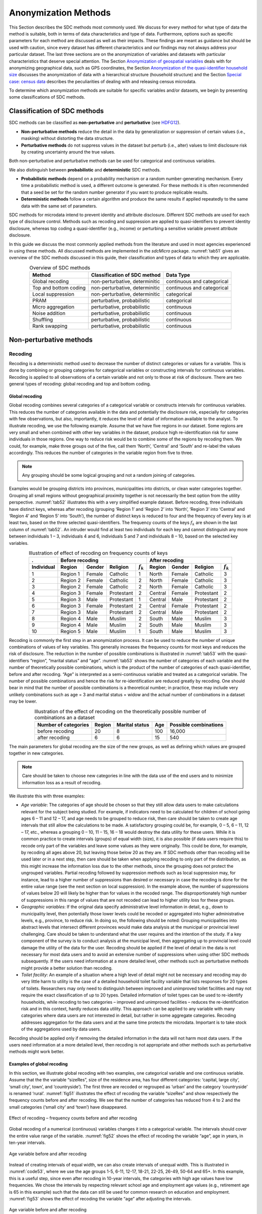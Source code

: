 Anonymization Methods
=====================

This Section describes the SDC methods most commonly used. We discuss for
every method for what type of data the method is suitable, both in terms
of data characteristics and type of data. Furthermore, options such as
specific parameters for each method are discussed as well as their
impacts. These findings are meant as guidance but
should be used with caution, since every dataset has different
characteristics and our findings may not always address your particular
dataset. The last three sections are on the
anonymization of variables and datasets with particular characteristics
that deserve special attention. The Section 
`Anonymization of geospatial variables`_
deals with for anonymizing
geographical data, such as GPS coordinates, the Section 
`Anonymization of the quasi-identifier household size`_ discusses the
anonymization of data with a hierarchical structure (household
structure) and the Section 
`Special case: census data`_ describes the peculiarities of dealing with
and releasing census microdata.

To determine which anonymization methods are suitable for specific
variables and/or datasets, we begin by presenting some classifications
of SDC methods.

Classification of SDC methods
-----------------------------

SDC methods can be classified as **non-perturbative** and
**perturbative** (see `HDFG12`_).

-  **Non-perturbative methods** reduce the detail in the data by
   generalization or suppression of certain values (i.e., masking)
   without distorting the data structure.

-  **Perturbative methods** do not suppress values in the dataset but
   perturb (i.e., alter) values to limit disclosure risk by creating
   uncertainty around the true values.

Both non-perturbative and perturbative methods can be used for
categorical and continuous variables.

We also distinguish between **probabilistic** and **deterministic** SDC
methods.

-  **Probabilistic methods** depend on a probability mechanism or a
   random number-generating mechanism. Every time a probabilistic method
   is used, a different outcome is generated. For these methods it is
   often recommended that a seed be set for the random number generator
   if you want to produce replicable results.

-  **Deterministic methods** follow a certain algorithm and produce the
   same results if applied repeatedly to the same data with the same set
   of parameters.

SDC methods for microdata intend to prevent identity and attribute
disclosure. Different SDC methods are used for each type of disclosure
control. Methods such as recoding and suppression are applied to
quasi-identifiers to prevent identity disclosure, whereas top coding a
quasi-identifier (e.g., income) or perturbing a sensitive variable
prevent attribute disclosure.

In this guide we discuss the most commonly applied methods from the literature 
and used in most agencies experienced in using these methods. 
All discussed methods are implemented in the *sdcMicro* package.
:numref:`tab51` gives an overview
of the SDC methods discussed in this guide, their classification and
types of data to which they are applicable.

.. _tab51:

.. table:: Overview of SDC methods
   :widths: auto
   :align: center

   =======================  ================================  ============================  
    Method                   Classification of SDC method      Data Type                    
   =======================  ================================  ============================  
    Global recoding          non-perturbative, determinitic    continuous and categorical   
                                                                                            
    Top and bottom coding    non-perturbative, determinitic    continuous and categorical   
    Local suppression        non-perturbative, determinitic    categorical                  
    PRAM                     perturbative, probabilistic       categorical                  
    Micro aggregation        perturbative, probabilistic       continuous                   
    Noise addition           perturbative, probabilistic       continuous                   
    Shuffling                perturbative, probabilistic       continuous                   
    Rank swapping            perturbative, probabilistic       continuous                   
   =======================  ================================  ============================  

Non-perturbative methods
------------------------

Recoding
~~~~~~~~

Recoding is a deterministic method used to decrease the number of
distinct categories or values for a variable. This is done by combining
or grouping categories for categorical variables or constructing
intervals for continuous variables. Recoding is applied to all
observations of a certain variable and not only to those at risk of
disclosure. There are two general types of recoding: global recoding and
top and bottom coding.

Global recoding
^^^^^^^^^^^^^^^

Global recoding combines several categories of a categorical variable or
constructs intervals for continuous variables. This reduces the number
of categories available in the data and potentially the disclosure risk,
especially for categories with few observations, but also, importantly,
it reduces the level of detail of information available to the analyst.
To illustrate recoding, we use the following example. Assume that we
have five regions in our dataset. Some regions are very small and when
combined with other key variables in the dataset, produce high
re-identification risk for some individuals in those regions. One way to
reduce risk would be to combine some of the regions by recoding them. We
could, for example, make three groups out of the five, call them
‘North’, ‘Central’ and ‘South’ and re-label the values accordingly. This
reduces the number of categories in the variable region from five to
three. 

.. NOTE::
	Any grouping should be some logical grouping and not a
	random joining of categories.

Examples would be grouping districts
into provinces, municipalities into districts, or clean water categories
together. Grouping all small regions without geographical proximity
together is not necessarily the best option from the utility
perspective. :numref:`tab52` illustrates this with a very simplified example
dataset. Before recoding, three individuals have distinct keys, whereas
after recoding (grouping ‘Region 1’ and ‘Region 2’ into ‘North’, ‘Region
3’ into ‘Central’ and ‘Region 4’ and ‘Region 5’ into ‘South’), the
number of distinct keys is reduced to four and the frequency of every
key is at least two, based on the three selected quasi-identifiers. The
frequency counts of the keys :math:`f_{k}` are shown in the last column
of :numref:`tab52`. An intruder would find at least two individuals for each
key and cannot distinguish any more between individuals 1 – 3,
individuals 4 and 6, individuals 5 and 7 and individuals 8 – 10, based
on the selected key variables.

.. _tab52:

.. table:: Illustration of effect of recoding on frequency counts of keys
   :widths: auto
   :align: center
   
   =================  ==========  ========  ============  ===============  ==========  ========  ============  ===============
    .                  Before recoding                                      After recoding
   -----------------  ---------------------------------------------------  ---------------------------------------------------
    Individual         Region      Gender    Religion      :math:`f_{k}`    Region      Gender    Religion      :math:`f_{k}`
   =================  ==========  ========  ============  ===============  ==========  ========  ============  ===============
    1                  Region 1    Female    Catholic      1                North       Female    Catholic      3   
    2                  Region 2    Female    Catholic      2                North       Female    Catholic      3   
    3                  Region 2    Female    Catholic      2                North       Female    Catholic      3   
    4                  Region 3    Female    Protestant    2                Central     Female    Protestant    2   
    5                  Region 3    Male      Protestant    1                Central     Male      Protestant    2   
    6                  Region 3    Female    Protestant    2                Central     Female    Protestant    2   
    7                  Region 3    Male      Protestant    2                Central     Male      Protestant    2   
    8                  Region 4    Male      Muslim        2                South       Male      Muslim        3   
    9                  Region 4    Male      Muslim        2                South       Male      Muslim        3   
    10                 Region 5    Male      Muslim        1                South       Male      Muslim        3   
   =================  ==========  ========  ============  ===============  ==========  ========  ============  ===============

Recoding is commonly the first step in an anonymization process. It can
be used to reduce the number of unique combinations of values of key
variables. This generally increases the frequency counts for most keys
and reduces the risk of disclosure. The reduction in the number of
possible combinations is illustrated in :numref:`tab53` with the
quasi-identifiers “region”, “marital status” and “age”. :numref:`tab53` shows
the number of categories of each variable and the number of
theoretically possible combinations, which is the product of the number
of categories of each quasi-identifier, before and after recoding. “Age”
is interpreted as a semi-continuous variable and treated as a
categorical variable. The number of possible combinations and hence the
risk for re-identification are reduced greatly by recoding. One should
bear in mind that the number of possible combinations is a theoretical
number; in practice, these may include very unlikely combinations such
as age = 3 and marital status = widow and the actual number of
combinations in a dataset may be lower.

.. _tab53:

.. table:: Illustration of the effect of recoding on the theoretically possible number of combinations an a dataset
   :widths: auto
   :align: center
   
   ======================  ========  ================  =====  =======================
    Number of categories    Region    Marital status    Age    Possible combinations
   ======================  ========  ================  =====  =======================
    before recoding          20             8           100        16,000
    after recoding            6             6            15           540 
   ======================  ========  ================  =====  =======================

The main parameters for global recoding are the size of the new groups,
as well as defining which values are grouped together in new categories.

.. NOTE::
	Care should be taken to choose new categories in line with the
	data use of the end users and to minimize information loss as a result
	of recoding.

We illustrate this with three examples:

-  *Age variable*: The categories of age should be chosen so that they
   still allow data users to make calculations relevant for the subject
   being studied. For example, if indicators need to be calculated for
   children of school going ages 6 – 11 and 12 – 17, and age needs to be
   grouped to reduce risk, then care should be taken to create age
   intervals that still allow the calculations to be made. A
   satisfactory grouping could be, for example, 0 – 5, 6 – 11, 12 – 17,
   etc., whereas a grouping 0 – 10, 11 – 15, 16 – 18 would destroy the
   data utility for these users. While it is common practice to create
   intervals (groups) of equal width (size), it is also possible (if
   data users require this) to recode only part of the variables and
   leave some values as they were originally. This could be done, for
   example, by recoding all ages above 20, but leaving those below 20 as
   they are. If SDC methods other than recoding will be used later or in
   a next step, then care should be taken when applying recoding to only
   part of the distribution, as this might increase the information loss
   due to the other methods, since the grouping does not protect the
   ungrouped variables. Partial recoding followed by suppression methods
   such as local suppression may, for instance, lead to a higher number
   of suppressions than desired or necessary in case the recoding is
   done for the entire value range (see the next section on local
   suppression). In the example above, the number of suppressions of
   values below 20 will likely be higher than for values in the recoded
   range. The disproportionately high number of suppressions in this
   range of values that are not recoded can lead to higher utility loss
   for these groups.


-  *Geographic variables*: If the original data specify administrative
   level information in detail, e.g., down to municipality level, then
   potentially those lower levels could be recoded or aggregated into
   higher administrative levels, e.g., province, to reduce risk. In
   doing so, the following should be noted: Grouping municipalities into
   abstract levels that intersect different provinces would make data
   analysis at the municipal or provincial level challenging. Care
   should be taken to understand what the user requires and the
   intention of the study. If a key component of the survey is to
   conduct analysis at the municipal level, then aggregating up to
   provincial level could damage the utility of the data for the user.
   Recoding should be applied if the level of detail in the data is not
   necessary for most data users and to avoid an extensive number of
   suppressions when using other SDC methods subsequently. If the users
   need information at a more detailed level, other methods such as
   perturbative methods might provide a better solution than recoding.


-  *Toilet facility*: An example of a situation where a high level of
   detail might not be necessary and recoding may do very little harm to
   utility is the case of a detailed household toilet facility variable
   that lists responses for 20 types of toilets. Researchers may only
   need to distinguish between improved and unimproved toilet facilities
   and may not require the exact classification of up to 20 types.
   Detailed information of toilet types can be used to re-identify
   households, while recoding to two categories – improved and
   unimproved facilities – reduces the re-identification risk and in
   this context, hardly reduces data utility. This approach can be
   applied to any variable with many categories where data users are not
   interested in detail, but rather in some aggregate categories.
   Recoding addresses aggregation for the data users and at the same
   time protects the microdata. Important is to take stock of the
   aggregations used by data users.

Recoding should be applied only if removing the detailed information in
the data will not harm most data users. If the users need information at
a more detailed level, then recoding is not appropriate and other
methods such as perturbative methods might work better.


Examples of global recoding
^^^^^^^^^^^^^^^^^^^^^^^^^^^

In this section, we illustrate global recoding with two examples, one
categorical variable and one continuous variable.
Assume that the the variable “sizeRes”, size of the residence area, has
four different categories: ‘capital, large city’, ‘small city’, town’,
and ‘countryside’). The first three are recoded or regrouped as ‘urban’
and the category ‘countryside’ is renamed ‘rural’. :numref:`fig51` 
illustrates the effect of recoding the variable “sizeRes” and
show respectively the frequency counts before and after recoding. We see
that the number of categories has reduced from 4 to 2 and the small
categories (‘small city’ and ‘town’) have disappeared.

.. _fig51:

.. figure:: media/image3.png
   :align: center
   
   Effect of recoding – frequency counts before and after recoding

Global recoding of a numerical (continuous) variables changes it 
into a categorical variable. The intervals should cover the entire 
value range of the variable. :numref:`fig52` shows the effect of 
recoding the variable “age”, age in years, in ten-year intervals.

.. _fig52:

.. figure:: media/image4.png
   :align: center
   
   Age variable before and after recoding

Instead of creating intervals of equal width, we can also create
intervals of unequal width. This is illustrated in :numref:`code53`, where we
use the age groups 1-5, 6-11, 12-17, 18-21, 22-25, 26-49, 50-64 and 65+.
In this example, this is a useful step, since even after recoding in
10-year intervals, the categories with high age values have low
frequencies. We chose the intervals by respecting relevant school age
and employment age values (e.g., retirement age is 65 in this example)
such that the data can still be used for common research on education
and employment. :numref:`fig53` shows the effect of recoding the variable
“age” after adjusting the intervals.

.. _fig53:

.. figure:: media/image5.png
   :align: center
   
   Age variable before and after recoding
   

Top and bottom coding
^^^^^^^^^^^^^^^^^^^^^

Top and bottom coding are similar to global recoding, but instead of
recoding all values, only the top and/or bottom values of the
distribution or categories are recoded. This can be applied only to
ordinal categorical variables and (semi-)continuous variables, since the
values have to be at least ordered. Top and bottom coding is especially
useful if the bulk of the values lies in the center of the distribution
with the peripheral categories having only few observations (outliers).
Examples are age and income; for these variables, there will often be
only a few observations above certain thresholds, typically at the tails
of the distribution. The fewer the observations within a category, the
higher the identification risk. One solution could be grouping the
values at the tails of the distribution into one category. This reduces
the risk for those observations, and, importantly, does so without
reducing the data utility for the other observations in the
distribution.

Deciding where to apply the threshold and what observations should be
grouped requires:

-  Reviewing the overall distribution of the variable to identify at
   which point the frequencies drop below the desired number of
   observations and identify outliers in the distribution. :numref:`fig54`
   shows the distribution of the age variable and suggests 65 (red
   vertical line) for the top code age.

-  Taking into account the intended use of the data and the purpose for
   which the survey was conducted. For example, if the data are
   typically used to measure labor force participation for those aged 15
   to 64, then top and bottom coding should not interfere with the
   categories 15 to 64. Otherwise the analyst would find it impossible
   to create the desired measures for which the data were intended. In
   the example, we consider this and code all age higher than 64.

.. _fig54:

.. figure:: media/image6.png
   :align: center
   
   Utilizing the frequency distribution of variable age to determine threshold for top coding
   

Rounding
^^^^^^^^

Rounding is similar to grouping, but used for continuous variables.
Rounding is useful to prevent exact matching with external data sources.
In addition, it can be used to reduce the level of detail in the data.
Examples are removing decimal figures or rounding to the nearest 1,000.

The next section discusses the method local suppression. Recoding is
often used before local suppression to reduce the number of necessary
suppressions.

.. admonition:: Recommended Reading Material on Recoding

	Hundepool, Anco, Josep Domingo-Ferrer, Luisa Franconi, Sarah Giessing,
	Rainer Lenz, Jane Naylor, Eric Schulte Nordholt, Giovanni Seri, and
	Peter Paul de Wolf. 2006. *Handbook on Statistical Disclosure Control.*
	ESSNet SDC. http://neon.vb.cbs.nl/casc/handbook.htm.
	
	Hundepool, Anco, Josep Domingo-Ferrer, Luisa Franconi, Sarah Giessing,
	Eric Schulte Nordholt, Keith Spicer, and Peter Paul de Wolf. 2012.
	*Statistical Disclosure Control.* Chichester: John Wiley & Sons Ltd.
	doi:10.1002/9781118348239.
	
	Templ, Matthias, Bernhard Meindl, Alexander Kowarik, and Shuang Chen.
	2014. Statistical Disclosure Control (SDCMicro).
	http://www.ihsn.org/home/software/disclosure-control-toolbox. (accessed
	June 9, 2018).
	
	De Waal, A.G., and Willenborg, L.C.R.J. 1999. *Information loss through
	global recoding and local suppression*. Netherlands Official Statistics,
	14:17-20, 1999. Special issue on SDC

Local suppression
~~~~~~~~~~~~~~~~~

It is common in surveys to encounter values for certain variables or
combinations of quasi-identifiers (keys) that are shared by very few
individuals. When this occurs, the risk of re-identification for those
respondents is higher than the rest of the respondents (see
the Section `k-anonymity <measure_risk.html#k-anonimity>`__). 
Often local suppression is used
after reducing the number of keys in the data by recoding the
appropriate variables. Recoding reduces the number of necessary
suppressions as well as the computation time needed for suppression.
Suppression of values means that values of a variable are replaced by a
missing value. The Section `k-anonymity <measure_risk.html#k-anonimity>`__
discusses how missing values influence frequency counts and
:math:`k`-anonymity. It is important to note that not all values for all
individuals of a certain variable are suppressed, which would be the
case when removing a direct identifier, such as “name”; only certain
values for a particular variable and a particular respondent or set of
respondents are suppressed. This is illustrated in the following example
and :numref:`tab54`.

:numref:`tab54` presents a dataset with seven respondents and three
quasi-identifiers. The combination {‘female’, ‘rural’, ‘higher’} for the
variables “gender”, “region” and “education” is an unsafe combination,
since it is unique in the sample. By suppressing either the value
‘female’ or ‘higher’, the respondent cannot be distinguished from the
other respondents anymore, since that respondent shares the same
combination of key variables with at least three other respondents. Only
the value in the unsafe combination of the single respondent at risk is
suppressed, not the values for the same variable of the other
respondents. The freedom to choose which value to suppress can be used
to minimize the total number of suppressions and hence the information
loss. In addition, if one variable is very important to the user, we can
choose not to suppress values of this variable, unless strictly
necessary. In the example, we can choose between suppressing the value
‘female’ or ‘higher’ to achieve a safe data file; we chose to suppress
‘higher’. This choice should be made taking into account the needs of
data users. In this example we find “gender” more important than
“education”.

.. _tab54:

.. table:: Local suppression illustration - sample data before and after suppression
   :widths: auto
   :align: center
   
   ==========  ========  ========  ===========  ========  ========  =======================
    Variable    Before local suppression         After local suppression
   ----------  -------------------------------  ------------------------------------------- 
     ID         Gender    Region    Education    Gender    Region    Education
   ==========  ========  ========  ===========  ========  ========  =======================
     1          female    rural     higher       female     rural    **missing**
     2          male      rural     higher       male       rural    higher     
     3          male      rural     higher       male       rural    higher     
     4          male      rural     higher       male       rural    higher     
     5          female    rural     lower        female     rural    lower      
     6          female    rural     lower        female     rural    lower      
     7          female    rural     lower        female     rural    lower      
   ==========  ========  ========  ===========  ========  ========  =======================

Since continuous variables have a high number of unique values (e.g.,
income in dollars or age in years), :math:`k`-anonymity and local
suppression are not suitable for continuous variables or variables with
a very high number of categories. A possible solution in those cases
might be to first recode to produce fewer categories (e.g., recoding age
in 10-year intervals or income in quintiles). Always keep in mind,
though, what effect any recoding will have on the utility of the data.

Several different algorithms can be used to determine which values
to suppress. One common algorithm determines an optimal suppression
pattern to achieve on a specified set of
quasi-identifiers a certain level of :math:`k`-anonymity for
these quasi-identifiers. This algorithm used seeks to minimize the total
number of suppressions while achieving the required :math:`k`-anonymity
threshold. By default, this algorithm is more likely to suppress values
of variables with many different categories or values, and less likely
to suppress variables with fewer categories. For example, the values of
a geographical variable, with 12 different areas, are more likely to be
suppressed than the values of the variable “gender”, which has typically
only two categories. If variables with many different values are
important for data utility and suppression is not desired for them, one can
rank variables by importance and thus specify the order in which the algorithm will seek to
suppress values within quasi-identifiers to achieve :math:`k`-anonymity.
The algorithm seeks to apply fewer suppressions to variables of high
importance than to variables with lower importance. Nevertheless,
suppressions in the variables with high importance might be inevitable
to achieve the required level of :math:`k`-anonymity.


Example of local suppression
^^^^^^^^^^^^^^^^^^^^^^^^^^^^^

In this example local suppression is applied to achieve the
:math:`k`-anonymity threshold of 5 on the quasi-identifiers “gender”,
“region”, “religion”, “age” and “ethnicity”.
Without ranking the importance of the variables, the value of the
variable “age” is more likely to be suppressed, since this is the
variable with most categories. The variable “age” has 10 categories
after recoding. The variable “gender” is least likely to be suppressed,
since it has only two different values: ‘male’ and ‘female’. The other
variables have 4 (“sizeRes”), 2 (“region”), and 8 (“ethnicity”)
categories. The standard local suppression algorithm suppresses
most values in the variable “age” (80). In fact, only
the variable “ethnicity” of the other variables also needed suppressions
(8) to achieve the :math:`k`-anonymity threshold of 5. The variable
“ethnicity” is the variable with the second highest number of
suppressions. 


The variable “age” is typically an important variable. Therefore, 
if possible, we would like to reduce the number of suppressions 
on “age” by specifying the order of importance of the 
variables and giving high importance (little suppression) to the
quasi-identifier “age”. We also assign importance to the variable
“gender”. The effect is clear: there are no suppressions in the variables
“age” and “gender”. For that, the other variables, especially “sizeRes” (87)
and “ethnicity” (62), received many more suppressions. The total number of
suppressed values has increased from 88 to 166. 

.. NOTE::
	Fewer suppressions in one variable increase the number of necessary
	suppressions in other variables. 

Generally, the total number of suppressed values needed to achieve the 
required level
of :math:`k`-anonymity increases when specifying the order of
importance, since this prevents to use the optimal suppression
pattern. The importance of variables should be specified only in cases where
the variables with many categories play an important role in data
utility for the data users [#foot40]_.

:numref:`fig55` demonstrates the effect of the required :math:`k`-anonymity
threshold and the order of importance on the data utility by using several
labor market-related indicators from an I2D2 [#foot41]_
dataset before and after anonymization. :numref:`fig55` displays the relative
changes as a percentage of the initial value after re-computing the
indicators with the data to which local suppression was applied. The
indicators are the proportion of active females and males, and the
number of females and males of working age. The values computed from the
raw data were, respectively, 68%, 12%, 8,943 and 9,702. The vertical
line at 0 is the benchmark of no change. The numbers indicate the
required k-anonymity threshold (3 or 5) and the colors indicate the
importance vector: red (no symbol) is no importance vector, blue (with
\* symbol) is high importance on the variable with the employment status
information and dark green (with + symbol) is high importance on the age
variable.

A higher :math:`k`-anonymity threshold leads to greater information loss
(i.e., larger deviations from the original values of the indicators, the
5’s are further away from the benchmark of no change than the
corresponding 3’s) caused by local suppression. Reducing the number of
suppressions on the employment status variable by specifying an
importance vector does not improve the indicators. Instead, reducing the
number of suppressions on age greatly reduces the information loss.
Since specific age groups have a large influence on the computation of
these indicators (the rare cases are in the extremes and will be
suppressed), high suppression rates on age distort the indicators. It is
generally useful to compare utility measures (see the Section 
`Measuring Utility and Information Loss <utility.html>`__ ) to specify
the importance vector, since the effects can be unpredictable.

.. _fig55:

.. figure:: media/image7.png
   :align: center
   
   Changes in labor market indicators after anonymization of I2D2 data
   
The threshold of :math:`k`-anonymity to be set depends on several
factors, which are amongst others: 1) the legal requirements for a safe
data file; 2) other methods that will be applied to the data; 3) the
number of suppressions and related information loss resulting from
higher thresholds; 4) the type of variable; 5) the sample weights and
sample size; and 6) the release type (see the Section `Release Types <SDC_intro.html#Release Types>`__ ). 
Commonly applied levels for the :math:`k`-anonymity threshold are 3 and 5.

:numref:`tab55` illustrates the influence of specifying the order of
importance and the 
:math:`k`-anonymity threshold on the global risk after
suppression and total number of suppressions required to achieve this
:math:`k`-anonymity threshold. The dataset contains about 63,000
individuals. The higher the :math:`k`-anonymity threshold, the more
suppressions are needed and the lower the risk after local suppression
(expected number of re-identifications). In this particular example, the
computation time is shorter for higher thresholds. This is due the
higher number of necessary suppressions, which reduces the difficulty of
the search for an optimal suppression pattern.

The age variable is recoded in five-year intervals and has 20 age
categories. This is the variable with the highest number of categories.
Prioritizing the suppression of other variables leads to a higher total
number of suppressions and a longer computation time.

.. _tab55:

.. table:: How the order of importance and the :math:`k`-anonymity threshold affect total number of suppressions
   :widths: auto
   :align: center

   ==============  ===================  ===================  ==============  ===================  
     Threshold      Importance           Total number of      Threshold       Total number of
     k-anonimity    vector               suppressions         k-anonimity     suppressions
   ==============  ===================  ===================  ==============  ===================  
    3               none (default)        6,676                 5,387              11.8    
    3               employment status     7,254                 5,512              13.1    
    3               age variable          8,175                    60              4.5     
    5               none (default)        9,971                 7,894              8.5     
    5               employment status    11,668                 8,469              10.2    
    5               age variable         13,368                    58              3.8     
   ==============  ===================  ===================  ==============  ===================  

In cases where there are a large number of quasi-identifiers and the
variables have many categories, the number of possible combinations
increases rapidly (see :math:`k`-anonymity). If the number of variables
and categories is very large, the computation time of the
local suppression algorithms can be very long. 
Therefore, reducing the number of quasi-identifiers
and/or categories before applying local suppression is recommended. This
can be done by recoding variables or selecting some variables for other
(perturbative) methods, such as PRAM. This is to ensure that the number
of suppressions is limited and hence the loss of data is limited to only
those values that pose most risk.

All-m approach
^^^^^^^^^^^^^^

In some datasets, it might prove difficult to reduce the number of
quasi-identifiers and even after reducing the number of categories by
recoding, the local suppression algorithm takes a long time to compute
the required suppressions. A solution in such cases can be the so-called
‘all-\ :math:`m` approach’ (see `Wolf15`_). The all-\ :math:`m`
approach consists of applying the local suppression algorithm as
described above to all possible subsets of size :math:`m` of the total set of
quasi-identifiers. The advantage of this approach is that the partial
problems are easier to solve and computation time will be slower.
Caution should be applied since this method does not necessarily lead to
:math:`k`-anonymity in the complete set of quasi-identifiers. There are
two possibilities to reach the same level of protection: 1) to choose a
higher threshold for :math:`k` or 2) to re-apply the local suppression
algorithm on the complete set of quasi-identifiers after using the
all-\ :math:`m` approach to achieve the required threshold. In the
second case, the all-\ :math:`m` approach leads to a shorter computation
time at the cost of a higher total number of suppressions. 

.. NOTE:: 
	The required level is not achieved automatically on the entire set of
	quasi-identifiers if the all-\ m approach is used.
	
Therefore, it is important to evaluate the risk measures carefully after using the
all-\ :math:`m` approach.

:numref:`tab56` presents the results of using the all-\ :math:`m` approach of
a test dataset with 9 key variables and 4,000 records. The table shows
the parameters ’k’ and ‘combs’, which are respectively the :math:`k`-anonymity
threshold and the size of the subsets, the
number of :math:`k`-anonymity violators for different levels of
:math:`k` as well as the total number of suppressions. We observe that
the different combinations do not always lead to the required level of
:math:`k`-anonimity. For example, when setting :math:`k = 3`, and combs
3 and 7, there are still 15 records in the dataset (with a total of 9
quasi-identifiers) that violate 3-anonimity after local suppression. Due
to the smaller sample size, the gains in running time are not yet
apparent in this example, since the rerunning algorithm several times
takes up time. A larger dataset would benefit more from the all-\ :math:`m`
approach, as the algorithm would take longer in the first place.

.. _tab56:

.. table:: Effect of the all-:math:`m` approach on k-anonymity
   :widths: auto
   :align: center
   
   =========  ===============  ========  ========  ========  ================  
   Arguments                    Number of violators for       Total number     
                                different levels of           of suppressions  
                                :math:`k`-anonimity on 
                                complete set  
   --------------------------  ----------------------------  ----------------  
    k          combs            k = 2     k = 3     k = 5
   =========  ===============  ========  ========  ========  ================  
    Before local suppression    2,464     3,324     3,877     0                
   --------------------------  --------  --------  --------  ----------------  
     3         .                 0         0         1,766     2,264           
     5         .                 0         0         0         3,318           
     3         3                 2,226     3,202     3,819     3,873           
     3         3, 7              15        108       1,831     6,164           
     3         3, 9              0         0         1,794     5,982           
     3         5, 9              0         0         1,734     6,144           
     5         3                 2,047     3,043     3,769     3,966           
     5         3, 7              0         6         86        7,112           
     5         3, 9              0         0         0         7,049           
     5         5, 9              0         0         0         7,129           
     5, 3      3, 7              11        108       1,859     6,140           
     5, 3      3, 9              0         0         1,766     2,264           
     5, 3      5, 9              0         0         0         3,318           
   =========  ===============  ========  ========  ========  ================  

Often the dataset contains variables that are related to the key
variables used for local suppression. Examples are rural/urban to
regions in case regions are completely rural or urban or variables that
are only answered for specific categories (e.g., sector for those
working, schooling related variables for certain age ranges). In those
cases, the variables rural/urban or sector might not be
quasi-identifiers themselves, but could allow the intruder to
reconstruct suppressed values in the quasi-identifiers region or
employment status. For example, if region 1 is completely urban, and all
other regions are only semi-urban or rural, a suppression in the
variable region for a record in region 1 can be simply reconstructed by
the rural/urban variable. Therefore, it is useful to suppress the values
corresponding to the suppressions in those linked variables. 

Another simpler alternative for the local suppression algorithm described above
is to suppress values of certain key variables of individuals with
risks above a certain threshold. In this case, all values of the
specified variable for respondents with a risk higher than the specified
threshold will be suppressed. The risk measure used is the individual
risk (see the Section `Individual risk <measure_risk.html#Individual risk>`__). 
This is useful if one variable has sensitive
values that should not be released for individuals with high risks of
re-identification. What is considered high re-identification probability
depends on legal requirements.

Perturbative methods
--------------------

Perturbative methods do not suppress values in the dataset, but perturb
(alter) values to limit disclosure risk by creating uncertainty around
the true values. An intruder is uncertain whether a match between the
microdata and an external file is correct or not. Most perturbative
methods are based on the principle of matrix masking, i.e., the altered
dataset :math:`Z` is computed as

.. math:: Z = AXB + C

where :math:`X` is the original data, :math:`A` is a matrix used to transform the
records, :math:`B` is a matrix to transform the variables and :math:`C` is a matrix with
additive noise.

.. NOTE:: 
	Risk measures based on frequency counts of keys are no longer
	valid after applying perturbative methods.

This can be seen in :numref:`tab57`
, which displays the same data before and after swapping some values.
The swapped values are in italics. Both before and after perturbing the
data, all observations violate :math:`k`-anonymity at the level 3 (i.e.,
each key does not appear more than twice in the dataset). Nevertheless,
the risk of **correct** re-identification of the records is reduced and
hence information contained in other (sensitive) variables possibly not
disclosed. With a certain probability, a match of the microdata with an
external data file will be wrong. For example, an intruder would find
one individual with the combination {‘male’, ‘urban’, ‘higher’}, which
is a sample unique. However, this match is not correct, since the
original dataset did not contain any individual with these
characteristics and hence the matched individual cannot be a correct
match. The intruder cannot know with certainty whether the information
disclosed from other variables for that record is correct.

.. _tab57:

.. table:: Sample data before and after perturbation
   :widths: auto
   :align: center
   
   ==========  ========  ========  ==========  ==========  ========  =============
    Variable    Original data                   After perturbing the data
   ----------  ------------------------------  -----------------------------------
    ID          Gender    Region    Education   Gender      Region    Education
   ==========  ========  ========  ==========  ==========  ========  =============
     1          female     rural     higher     female       rural     higher  
     2          female     rural     higher     female       rural     *lower*   
     3          male       rural     lower      male         rural     lower   
     4          male       rural     lower      *female*     rural     lower   
     5          female     urban     lower      *male*       urban     *higher*  
     6          female     urban     lower      female       urban     lower   
   ==========  ========  ========  ==========  ==========  ========  =============

One advantage of perturbative methods is that the information loss is
reduced, since no values will be suppressed, depending on the level of
perturbation. One disadvantage is that data users might have the
impression that the data was not anonymized before release and will be
less willing to participate in future surveys. Therefore, there is a
need for reporting both for internal and external use (see the Section
`Step 11: Audit and Reporting <process.html#Step 11: Audit and Reporting>`__).

An alternative to perturbative methods is the generation of synthetic
data files with the same characteristics as the original data files.
Synthetic data files are not discussed in these guidelines. For more
information and an overview of the use of synthetic data as SDC method,
we refer to `Drec11`_ and Section 3.8 in `HDFG12`_.
We discuss here five perturbative methods: Post Randomization Method
(PRAM), microaggregation, noise addition, shuffling and rank swapping.

PRAM (Post RAndomization Method)
~~~~~~~~~~~~~~~~~~~~~~~~~~~~~~~~

PRAM is a perturbative method for categorical data. This method
reclassifies the values of one or more variables, such that intruders
that attempt to re-identify individuals in the data do so, but with
positive probability, the re-identification made is with the wrong
individual. This means that the intruder might be able to match several
individuals between external files and the released data files, but
cannot be sure whether these matches are to the correct individual.

PRAM is defined by the transition matrix :math:`P`, which specifies the
transition probabilities, i.e., the probability that a value of a
certain variable stays unchanged or is changed to any of the other
:math:`k - 1` values. :math:`k` is the number of categories or factor
levels within the variable to be PRAMmed. For example, if the variable
region has 10 different regions, :math:`k` equals 10. In case of PRAM
for a single variable, the transition matrix is size :math:`k*k`. We
illustrate PRAM with an example of the variable “region”, which has
three different values: ‘capital’, ‘rural1’ and ‘rural2’. The transition
matrix for applying PRAM to this variable is size 3*3:

.. math::

   P = \begin{bmatrix}
   1 & 0 & 0 \\
   0.05 & 0.8 & 0.15 \\
   0.05 & 0.15 & 0.8 \\
   \end{bmatrix}

The values on the diagonal are the probabilities that a value in the
corresponding category is not changed. The value 1 at position (1,1) in
the matrix means that all values ‘capital’ stay ‘capital’; this might be
a useful decision, since most individuals live in the capital and no
protection is needed. The value 0.8 at position (2,2) means that an
individual with value ‘rural1’ will stay with probability 0.8 ‘rural1’.
The values 0.05 and 0.15 in the second row of the matrix indicate that
the value ‘rural1’ will be changed to ‘capital’ or ‘rural2’ with
respectively probability 0.05 and 0.15. If in the initial file we had
5,000 individuals with value ‘capital’ and resp. 500 and 400 with values
‘rural1’ and ‘rural2’, we expect after applying PRAM to have 5,045
individuals with capital, 460 with rural1 and 395 with
rural2 [#foot42]_. The recoding is done independently for
each individual. We see that the tabulation of the variable “region”
yields different results before and after PRAM, which are shown in :numref:`tab58`.
The deviation from the expectation is due to the fact that PRAM is
a probabilistic method, i.e., the results depend on a
probability-generating mechanism; consequently, the results can differ
every time we apply PRAM to the same variables of a dataset. 

.. NOTE:: 
	The number of changed values is larger than one might think when inspecting
	the tabulations in :numref:`tab58`. Not all 5,052 individuals with value
	capital after PRAM had this value before PRAM and the 457 individuals in
	rural1 after PRAM are not all included in the 500 individuals before
	PRAM. The number of changes is larger than the differences in the
	tabulation (cf. transition matrix).
	
Given that the transition matrix
is known to the end users, there are several ways to correct statistical
analysis of the data for the distortions introduced by PRAM.

.. _tab58:

.. table:: Tabulation of variable “region” before and after PRAM
   :widths: auto
   :align: center
   
   =========  ========================  =======================
    Value      Tabulation before PRAM    Tabulation after PRAM
   =========  ========================  =======================
    capital     5,000                      5,052            
    rural1      500                        457              
    rural2      400                        391              
   =========  ========================  =======================

One way to guarantee consistency between the tabulations before and
after PRAM is to choose the transition matrix so that, in expectation,
the tabulations before and after applying PRAM are the same for all
variables. This condition is fulfilled if the vector with the tabulation 
of the absolute frequencies of 
the different categories in the original data is an eigenvector of 
the transition matrix that corresponds to the unit eigenvalue.
PRAM using such transition matrix is called invariant PRAM. 

.. NOTE:: 
	Invariant does not guarantee that
	cross-tabulations of variables (unlike univariate tabulations) stay the same.

PRAM is a probabilistic method and the
results can differ every time we apply PRAM to the same variables of a
dataset. To overcome this and make the results reproducible, it is good
practice to set a seed for the random number generator, so the
same random numbers will be generated every time.

:numref:`tab59` shows the tabulation of the variable after applying invariant
PRAM. We can see that the deviations from the initial tabulations, which
are in expectation 0, are smaller than with the transition matrix that
does not fulfill the invariance property. The remaining deviations are
due to the randomness.

.. _tab59:

.. table:: Tabulation of variable “region” before and after (invariant) PRAM
   :widths: auto
   :align: center
   
   =========  ========================  =======================  =================================
    Value      Tabulation before PRAM    Tabulation after PRAM    Tabulation after invariant PRAM
   =========  ========================  =======================  =================================
    capital     5,000                      5,052                   4,998
    rural1      500                        457                       499
    rural2      400                        391                       403
   =========  ========================  =======================  =================================
   

:numref:`tab510` presents the cross-tabulations with the variable gender.
Before applying invariant PRAM, the share of males in the city is much
higher than the share of females (about 60%). This property is not
maintained after invariant PRAM (the shares of males and females in the
city are roughly equal), although the univariate tabulations are
maintained. One solution is to apply PRAM separately for the males and
females in this example [#foot46]_.

.. _tab510:

.. table:: Cross-tabulation of variable “region” and variable “gender” before and after invariant PRAM
   :widths: auto
   :align: center
   
   =========  ==========  ============  ============  ===================
    .          Tabulation before PRAM    Tabulation after invariant PRAM
   ---------  ------------------------  ---------------------------------
    Value      male         female       male		   female
   =========  ==========  ============  ============  ===================
    capital     3,056      1,944         2,623         2,375    
    rural1        157        343           225           274
    rural2        113        287           187           216
   =========  ==========  ============  ============  ===================

PRAM is especially useful when a dataset contains many variables and
applying other anonymization methods, such as recoding and local
suppression, would lead to significant information loss. Checks on risk
and utility are important after PRAM.

To do statistical inference on variables to which PRAM was applied, the
researcher needs knowledge about the PRAM method as well as about the
transition matrix. The transition matrix, together with the random
number seed, can, however, lead to disclosure through reconstruction of
the non-perturbed values. Therefore, publishing the transition matrix
but not the random seed is recommended.

A disadvantage of using PRAM is that very unlikely combinations can be
generated, such as a 63-year-old who goes to school. Therefore, the
PRAMmed variables need to be audited to prevent such combinations from
happening in the released data file. In principal, the transition matrix
can be designed in such a way that certain transitions are not possible
(probability 0). For instance, for those that go to school, the age must
range within 6 to 18 years and only such changes are allowed. 

This is illustrated in the following example. Assume, we have two variables
"toilet" and "region" and the variable "toilet" needs to be PRAMmed.
By applying PRAM to the
variable “toilet” within the strata generated by the “region” variable,
we prevent changes in the variable “toilet”, where toilet types in a
particular region are exchanged with those in other regions. For
instance, in the capital region certain types of unimproved toilet types
are not in use and therefore these combinations should not occur after
PRAMming. Values are only changed with those that are available in the
same strata. Strata can be formed by any categorical variable, e.g.,
gender, age groups, education level.

.. admonition:: Recommended Reading Material on PRAM

	Gouweleeuw, J. M, P Kooiman, L.C.R.J Willenborg, and P.P de Wolf. "Post
	Randomization for Statistical Disclosure Control: Theory and
	Implementation.\ *" Journal of Official Statistics* 14, no. 4 (1998a):
	463-478. Available at
	http://www.jos.nu/articles/abstract.asp?article=144463
	
	Gouweleeuw, J. M, P Kooiman, L.C.R.J Willenborg, and Peter Paul de Wolf.
	"The Post Randomization Method for Protecting Microdata\ *." Qüestiió,
	Quaderns d’Estadística i Investigació Operativa 22,* no. 1 (1998b):
	145-156. Available at
	http://www.raco.cat/index.php/Questiio/issue/view/2250
	
	Marés, Jordi, and Vicenç Torra. 2010."PRAM Optimization Using an
	Evolutionary Algorithm." *In Privacy in Statistical Databases*, by Josep
	Domingo-Ferrer and Emmanouil Magkos, 97-106. Corfú, Greece: Springer.
	
	Warner, S.L. "Randomized Response: A Survey Technique for Eliminating
	Evasive Answer Bias." *Journal of American Statistical Association* 57
	(1965): 622-627.

Microaggregation
~~~~~~~~~~~~~~~~

Microaggregation is most suitable for continuous variables, but can be
extended in some cases to categorical variables. [#foot47]_
It is most useful where confidentiality rules have been predetermined
(e.g., a certain threshold for :math:`k`-anonymity has been set) that
permit the release of data only if combinations of variables are shared
by more than a predetermined threshold number of respondents
(:math:`k`). The first step in microaggregation is the formation of
small groups of individuals that are homogeneous with respect to the
values of selected variables, such as groups with similar income or age.
Subsequently, the values of the selected variables of all group members
are replaced with a common value, e.g., the mean of that group.
Microaggregation methods differ with respect to (i) how the homogeneity
of groups is defined, (ii) the algorithms used to find homogeneous
groups, and (iii) the determination of replacement values. In practice,
microaggregation works best when the values of the variables in the
groups are more homogeneous. When this is the case, then the information
loss due to replacing values with common values for the group will be
smaller than in cases where groups are less homogeneous.

In the univariate case, and also for ordinal categorical variables,
formation of homogeneous groups is straightforward: groups are formed by
first ordering the values of the variable and then creating :math:`g`
groups of size :math:`n_{i}` for all groups :math:`i` in
:math:`1,\ \ldots,\ g`. This maximizes the within-group homogeneity,
which is measured by the within-groups sum of squares (:math:`SSE`)

.. math:: SSE = \sum_{i = 1}^{g}{\sum_{j = 1}^{n_{i}}{\left( x_{ij} - {\overline{x}}_{i} \right)^{T}\left( x_{ij} - {\overline{x}}_{i} \right)}}

The lower the SSE, the higher the within-group homogeneity. The group
sizes can differ amongst groups, but often groups of equal size are used
to simplify the search [#foot48]_.

Choice of group size depends on
the homogeneity within the groups and the required level of protection.
In general it holds that the larger the group, the higher the
protection. A disadvantage of groups of equal sizes is that the data
might be unsuitable for this. For instance, if two individuals have a
low income (e.g., 832 and 966) and four individuals have a high income
(e.g., 3,313, 3,211, 2,987, 3,088), the mean of two groups of size three
(e.g., (832 + 966 + 2,987) / 3 = 1,595 and (3,088 + 3,211 + 3,313) / 3 =
3,204) would represent neither the low nor the high income.

Often, values are replaced by the group
mean. An alternative, more robust approach is to replace group values
with the median. In cases where the median is chosen, one
individual in every group keeps the same value if groups have odd sizes.
In cases where there is a high degree of heterogeneity within the groups
(this is often the case for larger groups), the median is preferred to
preserve the information in the data. An example is income, where one
outlier can lead to multiple outliers being created when using
microaggregation. This is illustrated in :numref:`tab511`. If we choose the
mean as replacement for all values, which are grouped with the outlier
(6,045 in group 2), these records will be assigned values far from their
original values. If we chose the median, the incomes of individuals 1
and 2 are not perturbed, but no value is an outlier. Of course, this
might in itself present problems. 

.. NOTE:: 
	If microaggregation alters
	outlying values, this can have a significant impact on the computation
	of some measures sensitive to outliers, such as the GINI index.
	
In the case where microaggregation is applied to categorical variables, the
median is used to calculate the replacement value for the group.

.. _tab511:

.. table:: Illustrating the effect of choosing mean vs. median for microaggregation where outliers are concerned
   :widths: auto
   :align: center
   
   ====  =======  ========  =========================  ==========================
    ID    Group    Income    Microaggregation (mean)    Microaggregation (median) 
   ====  =======  ========  =========================  ==========================
    1      1       2,300      2,245                     2,300  
    2      2       2,434      3,608                     2,434  
    3      1       2,123      2,245                     2,300  
    4      1       2,312      2,245                     2,300  
    5      2       6,045      3,608                     2,434  
    6      2       2,345      3,608                     2,434  
   ====  =======  ========  =========================  ==========================

In case of multiple variables that are candidates for microaggregation,
one possibility is to apply univariate microaggregation to each of the
variables separately. The advantage of univariate microaggregation is
minimal information loss, since the changes in the variables are
limited. The literature shows, however, that disclosure risk can be very
high if univariate microaggregation is applied to several variables
separately and no additional anonymization techniques are applied
(`DMOT02`_). To overcome this shortcoming, an
alternative to univariate microaggregation is multivariate
microaggregation.

Multivariate microaggregation is widely used in official statistics. The
first step in multivariate aggregation is the creation of homogeneous
groups based on several variables. Groups are formed based on
multivariate distances between the individuals. Subsequently, the values
of all variables for all group members are replaced with the same
values. :numref:`tab512` illustrates this with three variables. We see that
the grouping by income, expenditure and wealth leads to a different
grouping, as in the case in :numref:`tab511`, where groups were formed based
only on income.

.. _tab512:

.. table:: Illustration of multivariate microaggregation
   :widths: auto
   :align: center
   
   ====  =======  ========  =======  ========  ========  =========  ========
    ID    Group    Before microaggregation      After microaggregation 
   ----  -------  ---------------------------  -----------------------------
    .     .        Income    Exp      Wealth    Income    Exp        Wealth
   ====  =======  ========  =======  ========  ========  =========  ========
     1     1       2,300     1,714     5.3      2,285.7   1,846.3    6.3 
     2     1       2,434     1,947     7.4      2,285.7   1,846.3    6.3  
     3     1       2,123     1,878     6.3      2,285.7   1,846.3    6.3  
     4     2       2,312     1,950     8.0      3,567.3   2,814.0    8.3  
     5     2       6,045     4,569     9.2      3,567.3   2,814.0    8.3  
     6     2       2,345     1,923     7.8      3,567.3   2,814.0    8.3  
   ====  =======  ========  =======  ========  ========  =========  ========

There are several multivariate microaggregation methods that differ with
respect to the algorithm used for creating groups of individuals. There
is a trade-off between speed of the algorithm and within-group
homogeneity, which is directly related to information loss. For large
datasets, this is especially challenging. We discuss the Maximum
Distance to Average Vector (MDAV) algorithm here in more detail. The
MDAV algorithm was first introduced by `DoTo05`_
and represents a good choice with respect to the trade-off between
computation time and the group homogeneity, computed by the within-group
:math:`SSE`.

The algorithm computes an average record or centroid C, which contains
the average values of all included variables. We select an individual A
with the largest squared Euclidean distance from C, and build a group of
:math:`k` records around A. The group of :math:`k` records is made up of
A and the :math:`k-1` records closest to A measured by the Euclidean
distance. Next, we select another individual B, with the largest squared
Euclidean distance from individual A. With the remaining records, we
build a group of :math:`k` records around B. In the same manner, we
select an individual D with the largest distance from B and, with the
remaining records, build a new group of :math:`k` records around D. The
process is repeated until we have fewer than :math:`2*k` records
remaining. The MDAV algorithm creates groups of equal size with the
exception of maybe one last group of remainders. The microaggregated
dataset is then computed by replacing each record in the original
dataset by the average values of the group to which it belongs. Equal
group sizes, however, may not be ideal for data characterized by greater
variability. The MDAV algorithm is illustrated in :numref:`fig59`.

.. _fig59:

.. figure:: media/image25.png
   :align: center
   
   Illustration of MDAV algorithm

It is also possible to group variables only within strata. This reduces
the computation time and adds an extra layer of protection to the data,
because of the greater uncertainty produced [#foot50]_. 

Besides the method MDAV, there are few other grouping methods
implemented in standard SDC software, such as *sdcMicro* (`TeMK14`_). 
The differences are mainly the distance measure (Euclidean distance,
Mahalanobis distance) or sorting based on the first principal component 
and whether clustering is used. The first principal component (PC) is the projection of
all variables into a one-dimensional space maximizing the variance of
this projection. The performance of this method depends on the share of
the total variance in the data that is explained by the first PC. Using 
the Mahalanobis distance is computationally more intensive, 
but provides better results with respect to group
homogeneity. It is recommended for smaller datasets (`TeMK14`_).

In case of several variables to be used for microaggregation, looking
first at the covariance or correlation matrix of these variables is
recommended. If not all variables correlate well, but two or more sets
of variables show high correlation, less information loss will occur
when applying microaggregation separately to these sets of variables. In
general, less information loss will occur when applying multivariate
microaggregation, if the variables are highly correlated. The advantage
of replacing the values with the mean of the groups rather than other
replacement values has the advantage that the overall means of the
variables are preserved.

.. admonition:: Recommended Reading Material on Microaggregation

	Domingo-Ferrer, Josep, and Josep Maria Mateo-Sanz. 2002."Practical
	data-oriented microaggregation for statistical disclosure control."
	*IEEE Transactions on Knowledge and Data Engineering 14* (2002):
	189-201.
	
	Hansen, Stephen Lee, and Sumitra Mukherjee. 2003. "A polynomial
	algorithm for univariate optimal." *IEEE Transactions on Knowledge and
	Data Engineering* 15 (2003): 1043-1044.
	
	Hundepool, Anco, Josep Domingo-Ferrer, Luisa Franconi, Sarah Giessing,
	Rainer Lenz, Jane Naylor, Eric Schulte Nordholt, Giovanni Seri, and
	Peter Paul de Wolf. 2006. *Handbook on Statistical Disclosure Control.*
	ESSNet SDC. http://neon.vb.cbs.nl/casc/handbook.htm
	
	Hundepool, Anco, Josep Domingo-Ferrer, Luisa Franconi, Sarah Giessing,
	Eric Schulte Nordholt, Keith Spicer, and Peter Paul de Wolf. 2012.
	*Statistical Disclosure Control.* Chichester: John Wiley & Sons Ltd.
	doi:10.1002/9781118348239.
	
	Templ, Matthias, Bernhard Meindl, Alexander Kowarik, and Shuang Chen.
	2014, August. "International Household Survey Network (IHSN)."
	http://www.ihsn.org/home/software/disclosure-control-toolbox. (accessed
	July 9, 2018).

Noise addition
~~~~~~~~~~~~~~

Noise addition, or noise masking, means adding or subtracting (small)
values to the original values of a variable, and is most suited to
protect continuous variables (see `Bran02`_ for an overview). Noise
addition can prevent exact matching of continuous variables. The
advantages of noise addition are that the noise is typically continuous
with mean zero, and exact matching with external files will not be
possible. Depending on the magnitude of noise added, however,
approximate interval matching might still be possible.

When using noise addition to protect data, it is important to consider
the type of data, the intended use of the data and the properties of the
data before and after noise addition, i.e., the distribution –
particularly the mean – covariance and correlation between the perturbed
and original datasets.

Depending on the data, it may also be useful to check that the perturbed
values fall within a meaningful range of values. :numref:`fig57`
illustrates the changes in data distribution with increasing levels of
noise. For data that has outliers, it is important to note that when the
perturbed data distribution is similar to the original data distribution
(e.g., at low noise levels), noise addition will not protect outliers.
After noise addition, these outliers can generally still be detected as
outliers and hence easily be identified. An example is a single very
high income in a certain region. After perturbing this income value, the
value will still be recognized as the highest income in that region and
can thus be used for re-identification. This is illustrated in :numref:`fig56`,
where 10 original observations (open circles) and the anonymized
observations (red triangles) are plotted. The tenth observation is an
outlier. The values of the first nine observations are sufficiently
protected by adding noise: their magnitude and order has changed and
exact or interval matching can be successfully prevented. The outlier is
not sufficiently protected since, after noise addition, the outlier can
still be easily identified. The fact that the absolute value has changed
is not sufficient protection. On the other hand, at high noise levels,
protection is higher even for the outliers, but the data structure is
not preserved and the information loss is large, which is not an ideal
situation. One way to circumvent the outlier problem is to add noise of
larger magnitude to outliers than to the other values.

.. _fig56:

.. figure:: media/image8.png
   :align: center
   
   Illustration of effect of noise addition to outliers

There are several noise addition algorithms. The simplest version of
noise addition is uncorrelated additive normally distributed noise,
where :math:`x_{j}`, the original values of variable
:math:`j`\ are replaced by

.. math:: z_{j} = x_{j} + \varepsilon_{j},

where
:math:`\varepsilon_{j}\ \sim\ N(0,\ \ \sigma_{\varepsilon_{j}}^{2})\ `\ and
:math:`\sigma_{\varepsilon_{j}} = \alpha * \sigma_{j}` with
:math:`\sigma_{j}` the standard deviation of the original data. In this
way, the mean and the covariances are preserved, but not the variances
and correlation coefficient. If the level of noise added,
:math:`\alpha`, is disclosed to the user, many statistics can be
consistently estimated from the perturbed data. The added noise is
proportional to the variance of the original variable. The magnitude of
the noise added is specified by the parameter :math:`\alpha`, which
specifies this proportion. The standard deviation of the perturbed data
is :math:`1 + \alpha` times the standard deviation of the perturbed
data. A decision on the magnitude of noise added should be informed by
the legal situation regarding data privacy, data sensitivity and the
acceptable levels of disclosure risk and information loss. In general,
the level of noise is a function of the variance of the original
variables, the level of protection needed and the desired value range
after anonymization [#foot51]_. An :math:`\alpha` value that
is too small will lead to insufficient protection, while an
:math:`\alpha` value that is too high will make the data useless for
data users.

:numref:`fig57` shows the frequency distribution of a numeric continuous
variable and the distribution before and after noise addition with
different levels of noise (0.1, 0.5, 1, 2 and 5). The first plot shows
the distribution of the original values. The histograms clearly show
that noise of large magnitudes (high values of alpha) lead to a
distribution of the data far from the original values. The distribution
of the data changes to a normal distribution when the magnitude of the
noise grows respective to the variance of the data. The mean in the data
is preserved, but, with an increased level of noise, the variance of the
perturbed data grows. After adding noise of magnitude 5, the
distribution of the original data is completely destroyed.

.. _fig57:

.. figure:: media/image9.png
   :align: center
   
   Frequency distribution of a continuous variable before and after noise addition
   
:numref:`fig58` shows the value range of a variable before adding noise (no
noise) and after adding several levels of noise (:math:`\alpha` from 0.1
to 1.5 with 0.1 increments). In the figure, the minimum value, the
20\ :sup:`th`, 30\ :sup:`th`, 40\ :sup:`th` percentiles, the median, the
60\ :sup:`th`, 70\ :sup:`th`, 80\ :sup:`th` and 90\ :sup:`th`
percentiles and the maximum value are plotted. The median (50\ :sup:`th`
percentile) is indicated with the red “+” symbol. From :numref:`fig57` and
:numref:`fig58`, it is apparent that the range of values expands after noise
addition, and the median stays roughly at the same level, as does the
mean by construction. The larger the magnitude of noise added, the wider
the value range. In cases where the variable should stay in a certain
value range (e.g., only positive values, between 0 and 100), this can be
a disadvantage of noise addition. For instance, expenditure variables
typically have non-negative values, but adding noise to these variables
can generate negative values, which are difficult to interpret. One way
to get around this problem is to set any negative values to zero. This
truncation of values below a certain threshold, however, will distort
the distribution (mean and variance matrix) of the perturbed data. This
means that the characteristics that were preserved by noise addition,
such as the conservation of the mean and covariance matrix, are
destroyed and the user, even with knowledge of the magnitude of the
noise, can no longer use the data for consistent estimation.

Another way to avoid negative values is the application of
multiplicative rather than additive noise. In that case, variables are
multiplied by a random factor with expectation 1 and a positive
variance. This will also lead to larger perturbations (in absolute
value) of large initial values (outliers). If the variance of the noise
added is small, there will be no or few negative factors and thus fewer
sign changes than in case of additive noise masking. Multiplicative
noise masking is not implemented in *sdcMicro*, but can be relatively
easily implemented in base *R* by generating a vector of random numbers
and multiplying the data with this vector. For more information on
multiplicative noise masking and the properties of the data after
masking, we refer to `KiWi03`_.

.. _fig58:

.. figure:: media/image10.png
   :align: center
   
   Noise levels and the impact on the value range (percentiles)
   
If two or more variables are selected for noise addition, correlated
noise addition is preferred to preserve the correlation structure in the
data. In this case, the covariance matrix of noise
:math:`\Sigma_{\varepsilon}\ `\ is proportional to the covariance matrix
of the original data :math:`\Sigma_{X}:`

.. math:: \Sigma_{\varepsilon} = \alpha \Sigma_{X}

If noise addition is applied to variables that are a ratio of an
aggregate, this structure can be destroyed by noise addition. Examples
are income and expenditure data with many income and expenditure
categories. The categories add up to total income or total expenditures.
In the original data, the aggregates match with the sum of the
components. After adding noise to their components (e.g., different
expenditure categories), however, their new aggregates will not
necessarily match the sum of the categories anymore. One way to keep
this structure is to add noise only to the aggregates and release the
components as ratio of the perturbed aggregates.
Subsequently, the ratios of the initial expenditure categories are used
for each individual to reconstruct the perturbed values for each
expenditure category.

.. admonition:: Recommended Reading Material on Noise Addition

	Brand, Ruth. 2002. “Microdata Protection through Noise Addition.” In
	*Inference Control in Statistical Databases - From Theory to Practice*,
	edited byJosep Domingo-Ferrer. Lecture Notes in Computer Science Series
	2316, 97-116. Berlin Heidelberg: Springer.
	http://link.springer.com/chapter/10.1007%2F3-540-47804-3_8
	
	Kim, Jay J, and William W Winkler. 2003. "Multiplicative Noise for
	Masking Continuous Data." *Research Report Series* (Statistical Research
	Division. US Bureau of the Census).
	https://www.census.gov/srd/papers/pdf/rrs2003-01.pdf
	
	Torra, Vicenç, and Isaac Cano. 2011. “Edit Constraints on
	Microaggregation and Additive Noise.” In *Privacy and Security Issues in
	Data Mining and Machine Learning*, edited by C. Dimitrakakis, A.
	Gkoulalas-Divanis, A. Mitrokotsa, V. S. Verykios, Y. Saygin. Lecture
	Notes in Computer Science Volume 6549, 1-14. Berlin Heidelberg:
	Springer. http://link.springer.com/book/10.1007/978-3-642-19896-0
	
	Mivule, K. 2013. “Utilizing Noise Addition for Data Privacy, An
	Overview.” *Proceedings of the International Conference on Information
	and Knowledge Engineering (IKE 2012)*, (pp.65-71).Las Vegas, USA.
	http://arxiv.org/ftp/arxiv/papers/1309/1309.3958.pdf

Rank swapping
~~~~~~~~~~~~~~

Data swapping is based on interchanging values of a certain variable
across records. Rank swapping is one type of data swapping, which is
defined for ordinal and continuous variables. For rank swapping, the
values of the variable are first ordered. The possible number of values
for a variable to swap with is constrained by the values in a
neighborhood around the original value in the ordered values of the
dataset. The size of this neighborhood can be specified, e.g., as a
percentage of the total number of observations. This also means that a
value can be swapped with the same or very similar values. This is
especially the case if the neighborhood is small or there are only a few
different values in the variable (ordinal variable). An example is the
variables “education” with only few categories: (‘none’, ‘primary’,
‘secondary’, ‘tertiary’). In these cases, rank swapping is not a
suitable method.

If rank swapping is applied to several variables simultaneously, the
correlation structure between the variables is preserved. Therefore, it
is important to check whether the correlation structure in the data is
plausible. Since rank swapping is a
probabilistic method, i.e., the swapping depends on a random number
generating mechanism, specifying a seed for the random number generator
before using rank swapping is recommended to guarantee reproducibility
of results. 

Rank swapping has been found to yield good results with respect to the
trade-off between information loss and data protection (`DoTo01a`_). 
Rank swapping is not useful for variables with few
different values or many missing values, since the swapping in that case
will not result in altered values. Also, if the intruder knows to whom
the highest or lowest value of a specific variable belongs (e.g.,
income), the level of this variable will be disclosed after rank
swapping, because the values themselves are not altered and the original
values are all disclosed. This can be solved by top and bottom coding
the lowest and/or highest values.

.. admonition:: Recommended Reading Material on Rank Swapping

	Dalenius T. and Reiss S.P. 1978. Data-swapping: a technique for
	disclosure control (extended abstract). In Proc. ASA Section on Survey
	Research Methods. American Statistical Association, Washington DC,
	191–194.
	
	Domingo-Ferrer J. and Torra V. 2001. “A Quantitative Comparison of
	Disclosure Control Methods for Microdata.” In *Confidentiality,
	Disclosure and Data Access: Theory and Practical Applications for
	Statistical Agencies*, edited by P. Doyle, J.I. Lane, J.J.M. Theeuwes,
	and L. Zayatz, 111–134. Amsterdam, North-Holland.
	
	Hundepool A., Van de Wetering A., Ramaswamy R., Franconi F., Polettini
	S., Capobianchi A., De Wolf P.-P., Domingo-Ferrer J., Torra V., Brand R.
	and Giessing S. 2007. μ-Argus User's Manual version 4.1.

Shuffling
~~~~~~~~~

Shuffling as introduced by `MuSa06`_ is similar to
swapping, but uses an underlying regression model for the variables to
determine which variables are swapped. Shuffling can be used for
continuous variables and is a deterministic method. Shuffling maintains
the marginal distributions in the shuffled data. Shuffling, however,
requires a complete ranking of the data, which can be computationally
very intensive for large datasets with several variables.

The method is explained in detail in `MuSa06`_. The
idea is to rank the individuals based on their original variables. Then
fit a regression model with the variables to be protected as regressands
and a set of variables that predict this variable well (i.e., are
correlated with) as regressors. This regression model is used to
generate :math:`n` synthetic (predicted) values for each variable that
has to be protected. These generated values are also ranked and each
original value is replaced with another original value with the rank
that corresponds to the rank of the generated value. This means that all
original values will be in the data. :numref:`tab514` presents a simplified
example of the shuffling method. The regressands are not specified in
this example.

.. _tab514:

.. table:: Simplified example of the shuffling method
   :widths: auto
   :align: center
   
   ====  ===============  =============  ===============  =============  =================  
    ID    Income (orig)    Rank (orig)    Income (pred)    Rank (pred)    Shuffled values
   ====  ===============  =============  ===============  =============  =================  
     1       2,300           2            2,466.56          4              2,345    
     2       2,434           6            2,583.58          7              2,543    
     3       2,123           1            2,594.17          8              2,643    
     4       2,312           3            2,530.97          6              2,434    
     5       6,045           10           5,964.04          10             6,045    
     6       2,345           4            2,513.45          5              2,365    
     7       2,543           7            2,116.16          1              2,123    
     8       2,854           9            2,624.32          9              2,854    
     9       2,365           5            2,203.45          2              2,300    
     10      2,643           8            2,358.29          3              2,312    
   ====  ===============  =============  ===============  =============  =================  

The suitability of shuffing depends on the predictive power of the regressors for
the variables to be predicted. This can be checked with goodness-of-fit
measures such as the :math:`R^{2}` of the regression. The :math:`R^{2}`
captures only linear relations, but these are also the only relations
that are captured by the linear regression model used for shuffling.

.. admonition:: Recommended Reading Material on Shuffling

	K. Muralidhar and R. Sarathy. 2006."Data shuffling - A new masking
	approach for numerical data,” *Management Science*, 52, 658-670.

Comparison of PRAM, rank swapping and shuffling
~~~~~~~~~~~~~~~~~~~~~~~~~~~~~~~~~~~~~~~~~~~~~~~

PRAM, rank swapping and shuffling are all perturbative methods, i.e.,
they change the values for individual records and are mainly used for
continuous variables. After rank swapping and shuffling, the original
values are all contained in the treated dataset but might be assigned to
other records. This implies that univariate tabulations are not changed.
This also holds in expectation for PRAM, if a transition matrix is
chosen that has the invariant property.

Choosing a method is based on the structure to be preserved in the data.
In cases where the regression model fits the data well, data shuffling
would work very well, as there should be sufficient (continuous)
regressors available. Rank swapping works well if there are sufficient
categories in the variables. PRAM is preferred if the perturbation
method should be applied to only one or few variables; the advantage is
the possibility of specifying restrictions on the transition matrix and
applying PRAM only within strata, which can be user defined.

Anonymization of geospatial variables
-------------------------------------

Recently, geospatial data has become increasingly popular with
researchers and wide-spread. Georeferenced data identifies the
geographical location for each record with the help of a Geographical
Information System (GIS), that uses for instance GPS (Global Positioning
System) coordinates or address data. The advantages of geospatial data
are manifold: 1) researchers can create their own geographical areas,
such as the service area of a hospital; 2) it enables researchers to
measure the proximity to facilities, such as schools; 3) researchers can
use the data to extract geographical patterns; and 4) it enables linking
of data from different sources (see e.g., `BCRZ13`_).
However, geospatial data, due to the precise reference to a location,
also pose a challenge to the privacy of the respondents.

One way to anonymize georeferenced data is removing the GIS variables
and instead leaving in or creating other geographical variables, such as
province, region. However, this approach also removes the benefits of
geospatial data. Another option is the geographical displacement of
areas and/or records. `BCRZ13`_ describe a geographical
displacement procedure for a health dataset. This paper also includes
the code in Python. `HuDr15`_ propose three different
strategies for generating synthetic geocodes.

.. admonition:: Recommended Reading Material on Anonymization of Geospatial Data

	C.R. Burgert, J. Colston, T. Roy and B. Zachary. 2013. “DHS Spatial
	Analysis Report No. 7 - Geographic Displacement Procedure and
	Georeferenced Data Release Policy for the Demographic and Health
	Surveys” (USAID). http://dhsprogram.com/pubs/pdf/SAR7/SAR7.pdf
	
	J. Hu and J. Drechsler. 2015. “Generating synthetic geocoding
	information for public release.”
	http://www.iab.de/389/section.aspx/Publikation/k150601301

Anonymization of the quasi-identifier household size
----------------------------------------------------

The size of a household is an important identifier, especially for large
households. [#foot55]_  Suppression of the actual size
variable, if available (e.g., number of household members), however,
does not suffice to remove this information from the dataset, as a
simple count of the household members for a particular household will
allow this variable to be reconstructed as long as a household ID is in
the data. In any case, households of a very large size or with a unique
or special key (i.e., combination of values of quasi-identifiers) should
be checked manually. One way to treat them is to remove these households
from the dataset before release. Alternatively, the households can be
split, but care should be taken to suppress or change values for these
households to prevent an intruder from immediately understanding that
these households have been split and reconstructing them by combining
the two households with the same values.

Special case: census data
-------------------------

Census microdata are a special case because the user (and intruder)
knows that all respondents are included in the dataset. Therefore, risk
measures that use the sample weights and are based on uncertainty of the
correctness of a match are no longer applicable. If an intruder has
identified a sample unique and successfully matched, there is no doubt
whether the match is correct, as it would be in the case of a sample.
One approach to release census microdata is to release a stratified
sample of the sample (1 – 5% of the total census). 

.. NOTE:: 
	After sampling, the anonymization process has to be followed; sampling alone
	is not sufficient to guarantee confidentiality.

Several statistical offices release microdata based on census data. A
few examples are:

- The British Office for National Statistics (ONS) 
	released several files based on the 2011 census: 
	1. A microdata teaching file for educational purposes. This file is a 1% sample of the total census with a limited set of variables. 
	2. Two scientific use files with 5% samples are available for registered researchers who accept the terms and conditions of their use. 
	3. Two 10% samples are available in controlled research data centers for approved researchers and research goals. All these files have been anonymized prior to release. [#foot56]_

- The U.S. Census Bureau 
	released two samples of the 2000 census: a 5% sample on the national level and a 1% sample on the state level. The
	national level file is more detailed, but the most detailed geographical
	area has at least 400,000 people. This, however, allows representation
	of all states from the dataset. The state-level file has less detailed
	variables but a more detailed geographical structure, which allows
	representation of cities and larger counties from the dataset (the
	minimum size of a geographical area is 100,000). 
	Both files have been anonymized by using data swapping, top coding, perturbation and reducing
	detail by recoding. [#foot57]_

.. [#foot40]
   This can be assessed with utility measures.

.. [#foot41]
   I2D2 is a dataset with data related to the labor market.

.. [#foot42]
   The 5,045 is the expectation computed as 5,000 \* 1 + 500 \* 0.05 +
   400 \* 0.05.

.. [#foot46]
   This can also be achieved with multidimensional transition matrices.
   In that case, the probability is not specified for ‘male’ ->
   ‘female’, but for ‘male’ + ‘rural’ -> ‘female’ + ‘rural’ and for
   ‘male’ + ‘urban’ -> ‘female’ + ‘urban’.

.. [#foot47]
   Microaggregation can also be used for categorical data, as long as
   there is a possibility to form groups and an aggregate replacement
   for the values in the group can be calculated. This is the case for
   ordinal variables.

.. [#foot48]
   Here all groups can have different sizes (i.e., number of
   individuals in a group). In practice, the search for homogeneous
   groups is simplified by imposing equal group sizes for all groups.

.. [#foot50]
   Also the homogeneity in the groups will be generally lower, leading
   to larger changes, higher protection, but also more information loss,
   unless the strata variable correlates with the microaggregation
   variable.

.. [#foot51]
   Common values for :math:`\alpha` are between 0.5 and 2.

.. [#foot55]
   Even if the dataset does not contain an explicit variable with
   household size, this information can be easily extracted from the
   data and should be taken into account. The Section `Household structure <sdcMicro.html#Household structure>`__ shows how to
   create a variable “household size” based on the household IDs.

.. [#foot56]
   More information on census microdata at ONS is available on their
   website:
   http://www.ons.gov.uk/ons/guide-method/census/2011/census-data/census-microdata/index.html

.. [#foot57]
   More information on the anonymization of these files is available on
   the website of the U.S. Census Bureau:
   https://www.census.gov/population/www/cen2000/pums/index.html

.. rubric:: References

.. [BCRZ13] Burgert, C. R., Colston, J., Roy, T., & Zachary, B. (2013). 
	**Geographic Displacement Procedure and Georeferenced Data Release Policy for the Demographic and Health Surveys.**
	DHS Spatial Analysis Report No. 7.
.. [Bran02] Brand, R. (2002). 
	**Microdata Protection through Noise Addition.**
	In J. Domingo-Ferrer (Ed.), Inference Control in Statistical Databases - From Theory to Practice (Vol. Lecture Notes in Computer Science Series Volume 2316, pp. 97-116). Berlin Heidelberg, Germany: Springer.
.. [DMOT02] Domingo-Ferrer, J., Mateo-Sanz, J.M., Oganian, A. & Torres, A.
   **On the Security of Microaggregation with Individual Ranking: Analytics Attacks.**
   International Journal of Uncertainty, Fuzziness and Knowledge-Based Systems 10(5), pp. 477-492.
.. [DoTo01a] Domingo-Ferrer, J., & Torra, V. (2001). 
	**A Quantitative Comparison of Disclosure Control Methods for Microdata.**
	In P. Doyle, J. Lane, J. Theeuwes, & L. Zayatz (Eds.), Confidentiality, Disclosure and Data Access: Theory and Practical Applications for Statistical Agencies (pp. 111-133). Amsterdam, North-Holland: Elsevier Science.
.. [DoTo05] Domingo-Ferrer, J., & Torra, V. (2005).
   **Ordinal, Continuous and Heterogeneous :math:`k`-anonimity through Microaggregation**
   Data Mining and Knowledge Discovery 11(2), pp. 195-212.
.. [Drec11] Drechsler, J. (2011).
    **Synthetic Datasets for Statistical Disclosure Control.**
    Heidelberg/Berlin: Springer.
.. [HDFG12] Hundepool, A., Domingo-Ferrer, J., Franconi, L., Giessing, S., Nordholt, E. S., Spicer, K., et al. (2012). 
	**Statistical Disclosure Control.**
	Chichester, UK: John Wiley & Sons Ltd.
.. [HuDr15] Hu, J., & Drechsler, J. (2015). 
	**Generating synthetic geocoding infromation for public release.**
	NTTS - Conferences on New Techniques and Technologies for Statistics. Brussels.
.. [KiWi03] Kim, J. J., & Winkler, W. W. (2003, April 17). 
	**Multiplicative Noise for Masking Continuous Data.**
	Research Report Series.
.. [MuSa06] Muralidhar, K., & Sarathy, R. (2006). 
	**Data Shuffling- A New Masking Approach for Numerical Data.**
	Management Science , 658-670.
.. [TeMK14] Templ, M., Meindl, B., & Kowarik, A. (2014, August). 
	**Tutorial for SDCMicroGUI.**
	Retrieved from International Household Survey Network (IHSN): http://www.ihsn.org/home/software/disclosure-control-toolbox
.. [TMKC14] Templ, M., Meindl, B., Kowarik, A., & Chen, S. (2014, August 1). 
	**Introduction to Statistical Disclosure Control (SDC).**
	Retrieved July 9, 2018, from http://www.ihsn.org/home/software/disclosure-control-toolbox.
.. [Wolf15] de Wolf, P.-P. (2015). 
	**Public Use Files of EU-SILC and EU-LFS data.**